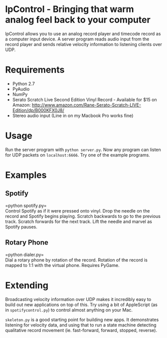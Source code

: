 * lpControl - Bringing that warm analog feel back to your computer
  lpControl allows you to use an analog record player and timecode
  record as a computer input device. A server program reads audio
  input from the record player and sends relative velocity information
  to listening clients over UDP.

* Requirements
  - Python 2.7
  - PyAudio
  - NumPy
  - Serato Scratch Live Second Edition Vinyl Record - Available for
    $15 on Amazon: http://www.amazon.com/Rane-Serato-Scratch-LIVE-Edition/dp/B000KFX0J8/
  - Stereo audio input (Line in on my Macbook Pro works fine)

* Usage
  Run the server program with =python server.py=. Now any program can
  listen for UDP packets on =localhost:6666=. Try one of the example
  programs.

* Examples
** Spotify
   =python spotify.py=\\
   Control Spotify as if it were pressed onto vinyl. Drop the needle
   on the record and Spotify begins playing. Scratch backwards to go
   to the previous track. Scratch forwards for the next track. Lift
   the needle and marvel as Spotify pauses.

** Rotary Phone
   =python dialer.py=\\
   Dial a rotary phone by rotation of the record. Rotation of the
   record is mapped to 1:1 with the virtual phone. Requires PyGame.

* Extending
  Broadcasting velocity information over UDP makes it incredibly easy
  to build out new applications on top of this. Try using a bit of
  AppleScript (as in =spotifycontrol.py=) to control almost anything
  on your Mac.

  =skeleton.py= is a good starting point for building new apps. It
  demonstrates listening for velocity data, and using that to run a
  state machine detecting qualitative record movement
  (ie. fast-forward, forward, stopped, reverse).
